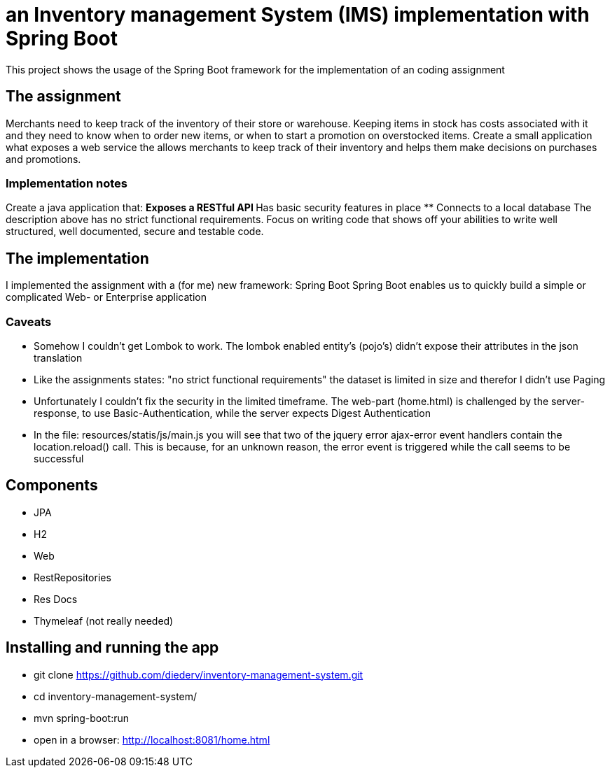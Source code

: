 = an Inventory management System (IMS) implementation with Spring Boot

This project shows the usage of the Spring Boot framework for the implementation of an coding assignment

== The assignment
Merchants need to keep track of the inventory of their store or warehouse. Keeping items in
stock has costs associated with it and they need to know when to order new items, or when to
start a promotion on overstocked items.
Create a small application what exposes a web service the allows merchants to keep track of
their inventory and helps them make decisions on purchases and promotions. 

=== Implementation notes
Create a java application that:
** Exposes a RESTful API
** Has basic security features in place
** Connects to a local database
The description above has no strict functional requirements. Focus on writing code that shows
off your abilities to write well structured, well documented, secure and testable code. 

== The implementation
I implemented the assignment with a (for me) new framework: Spring Boot
Spring Boot enables us to quickly build a simple or complicated Web- or Enterprise application

=== Caveats
** Somehow I couldn't get Lombok to work. The lombok enabled entity's (pojo's) didn't expose their attributes in the json translation
** Like the assignments states: "no strict functional requirements" the dataset is limited in size and therefor I didn't use Paging
** Unfortunately I couldn't fix the security in the limited timeframe. The web-part (home.html) is challenged by the server-response, to use Basic-Authentication, while the server expects Digest Authentication
** In the file: resources/statis/js/main.js you will see that two of the jquery error ajax-error event handlers contain the location.reload() call. This is because, for an unknown reason, the error event is triggered while the call seems to be successful 

== Components
** JPA
** H2
** Web
** RestRepositories
** Res Docs
** Thymeleaf (not really needed)

== Installing and running the app
** git clone https://github.com/diederv/inventory-management-system.git
** cd inventory-management-system/
** mvn spring-boot:run
** open in a browser: http://localhost:8081/home.html
 